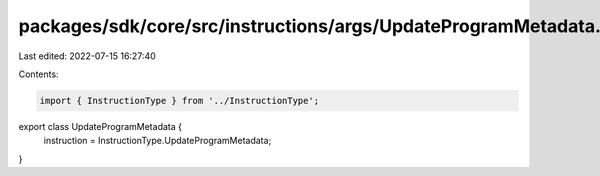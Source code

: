 packages/sdk/core/src/instructions/args/UpdateProgramMetadata.ts
================================================================

Last edited: 2022-07-15 16:27:40

Contents:

.. code-block:: ts

    import { InstructionType } from '../InstructionType';

export class UpdateProgramMetadata {
  instruction = InstructionType.UpdateProgramMetadata;
}


